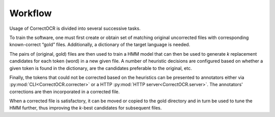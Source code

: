 Workflow
--------

Usage of CorrectOCR is divided into several successive tasks.

To train the software, one must first create or obtain set of matching
original uncorrected files with corresponding known-correct “gold”
files. Additionally, a dictionary of the target language is needed.

The pairs of (original, gold) files are then used to train a HMM model
that can then be used to generate *k* replacement candidates for each
token (word) in a new given file. A number of heuristic decisions are
configured based on whether a given token is found in the dictionary,
are the candidates preferable to the original, etc.

Finally, the tokens that could not be corrected based on the heuristics
can be presented to annotators either via :py:mod:`CLI<CorrectOCR.correcter>`
or a HTTP :py:mod:`HTTP server<CorrectOCR.server>`. The annotators'
corrections are then incorporated in a corrected file.

When a corrected file is satisfactory, it can be moved or copied to the
gold directory and in turn be used to tune the HMM further, thus
improving the *k*-best candidates for subsequent files.